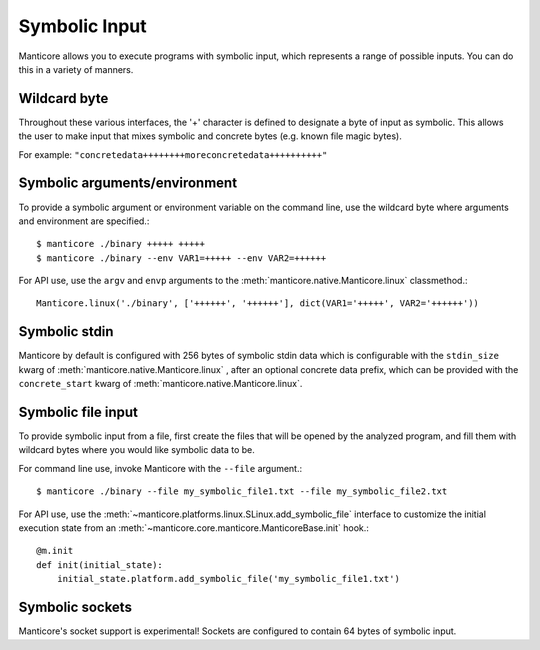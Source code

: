 Symbolic Input
==============

Manticore allows you to execute programs with symbolic input, which represents a range of possible inputs. You
can do this in a variety of manners.

Wildcard byte
-------------

Throughout these various interfaces, the '+' character is defined to designate a byte
of input as symbolic. This allows the user to make input that mixes symbolic and concrete
bytes (e.g. known file magic bytes).

For example: ``"concretedata++++++++moreconcretedata++++++++++"``

Symbolic arguments/environment
------------------------------

To provide a symbolic argument or environment variable on the command line,
use the wildcard byte where arguments and environment are specified.::

    $ manticore ./binary +++++ +++++
    $ manticore ./binary --env VAR1=+++++ --env VAR2=++++++

For API use, use the ``argv`` and ``envp`` arguments to the :meth:`manticore.native.Manticore.linux` classmethod.::

    Manticore.linux('./binary', ['++++++', '++++++'], dict(VAR1='+++++', VAR2='++++++'))

Symbolic stdin
--------------

Manticore by default is configured with 256 bytes of symbolic stdin data which is configurable
with the ``stdin_size`` kwarg of :meth:`manticore.native.Manticore.linux` , after an optional
concrete data prefix, which can be provided with the ``concrete_start`` kwarg of
:meth:`manticore.native.Manticore.linux`.

Symbolic file input
-------------------

To provide symbolic input from a file, first create the files that will be opened by the
analyzed program, and fill them with wildcard bytes where you would like symbolic data
to be.

For command line use, invoke Manticore with the ``--file`` argument.::

    $ manticore ./binary --file my_symbolic_file1.txt --file my_symbolic_file2.txt

For API use, use the :meth:`~manticore.platforms.linux.SLinux.add_symbolic_file` interface to customize the initial
execution state from an :meth:`~manticore.core.manticore.ManticoreBase.init` hook.::

    @m.init
    def init(initial_state):
        initial_state.platform.add_symbolic_file('my_symbolic_file1.txt')

Symbolic sockets
----------------

Manticore's socket support is experimental! Sockets are configured to contain 64 bytes of
symbolic input.
